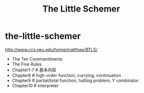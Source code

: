 * the-little-schemer
#+TITLE: The Little Schemer

http://www.ccs.neu.edu/home/matthias/BTLS/

- The Ten Commandments
- The Five Rules
- Chapter1-7 # 基本内容
- Chapter8 # high-order function, currying, continuation
- Chapter9 # partial/total function, halting problem, Y combinator
- Chapter10 # interpreter

